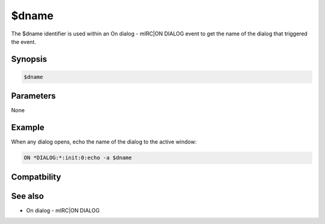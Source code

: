$dname
======

The $dname identifier is used within an On dialog - mIRC|ON DIALOG event to get the name of the dialog that triggered the event.

Synopsis
--------

.. code:: text

    $dname

Parameters
----------

None

Example
-------

When any dialog opens, echo the name of the dialog to the active window:

.. code:: text

    ON *DIALOG:*:init:0:echo -a $dname

Compatbility
------------

.. compatibility:: 5.5

See also
--------

.. hlist::
    :columns: 4

    * :doc:`$devent </identifiers/devent>`
    * :doc:`$did </identifiers/did>`
    * :doc:`$didwm </identifiers/didwm>`
    * :doc:`$didreg </identifiers/didreg>`
    * :doc:`$didtok </identifiers/didtok>`
    * :doc:`/dialog </commands/dialog>`
    * :doc:`/did </commands/did>`
    * :doc:`/didtok </commands/didtok>`
* On dialog - mIRC|ON DIALOG

